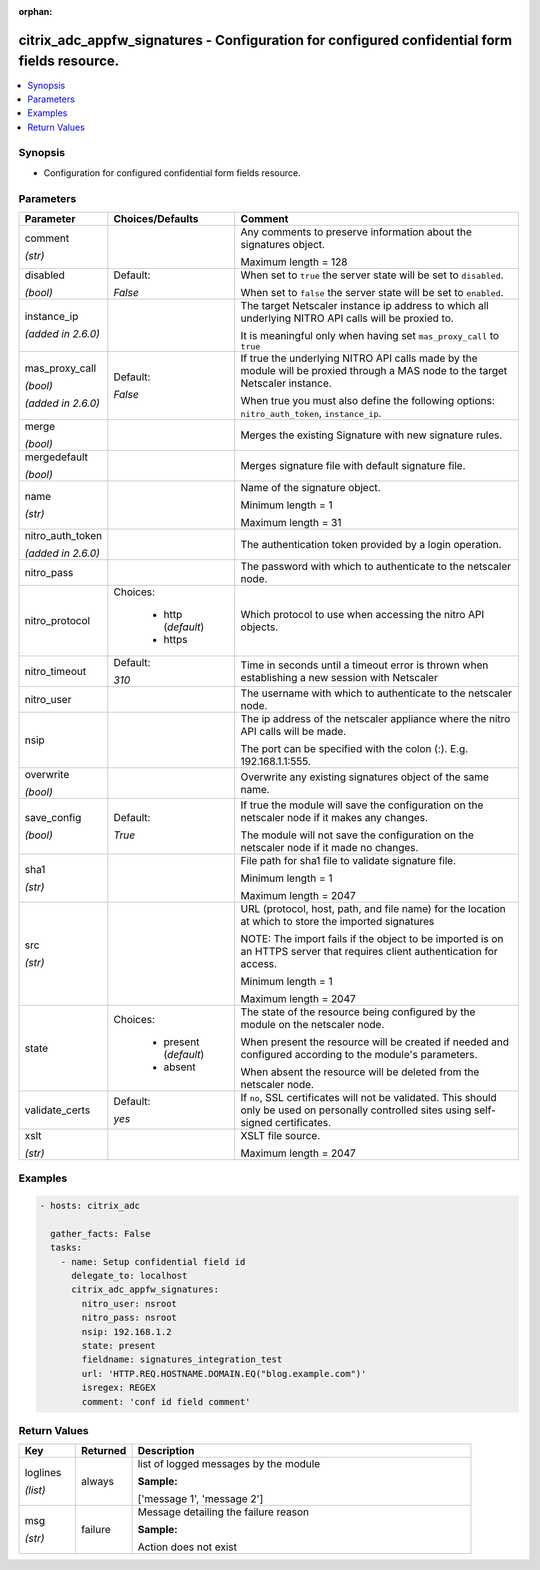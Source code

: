 :orphan:

.. _citrix_adc_appfw_signatures_module:

citrix_adc_appfw_signatures - Configuration for configured confidential form fields resource.
+++++++++++++++++++++++++++++++++++++++++++++++++++++++++++++++++++++++++++++++++++++++++++++

.. versionadded:: 2.8.0

.. contents::
   :local:
   :depth: 2

Synopsis
--------
- Configuration for configured confidential form fields resource.




Parameters
----------

.. list-table::
    :widths: 10 10 60
    :header-rows: 1

    * - Parameter
      - Choices/Defaults
      - Comment
    * - comment

        *(str)*
      -
      - Any comments to preserve information about the signatures object.

        Maximum length =  128
    * - disabled

        *(bool)*
      - Default:

        *False*
      - When set to ``true`` the server state will be set to ``disabled``.

        When set to ``false`` the server state will be set to ``enabled``.
    * - instance_ip

        *(added in 2.6.0)*
      -
      - The target Netscaler instance ip address to which all underlying NITRO API calls will be proxied to.

        It is meaningful only when having set ``mas_proxy_call`` to ``true``
    * - mas_proxy_call

        *(bool)*

        *(added in 2.6.0)*
      - Default:

        *False*
      - If true the underlying NITRO API calls made by the module will be proxied through a MAS node to the target Netscaler instance.

        When true you must also define the following options: ``nitro_auth_token``, ``instance_ip``.
    * - merge

        *(bool)*
      -
      - Merges the existing Signature with new signature rules.
    * - mergedefault

        *(bool)*
      -
      - Merges signature file with default signature file.
    * - name

        *(str)*
      -
      - Name of the signature object.

        Minimum length =  1

        Maximum length =  31
    * - nitro_auth_token

        *(added in 2.6.0)*
      -
      - The authentication token provided by a login operation.
    * - nitro_pass
      -
      - The password with which to authenticate to the netscaler node.
    * - nitro_protocol
      - Choices:

          - http (*default*)
          - https
      - Which protocol to use when accessing the nitro API objects.
    * - nitro_timeout
      - Default:

        *310*
      - Time in seconds until a timeout error is thrown when establishing a new session with Netscaler
    * - nitro_user
      -
      - The username with which to authenticate to the netscaler node.
    * - nsip
      -
      - The ip address of the netscaler appliance where the nitro API calls will be made.

        The port can be specified with the colon (:). E.g. 192.168.1.1:555.
    * - overwrite

        *(bool)*
      -
      - Overwrite any existing signatures object of the same name.
    * - save_config

        *(bool)*
      - Default:

        *True*
      - If true the module will save the configuration on the netscaler node if it makes any changes.

        The module will not save the configuration on the netscaler node if it made no changes.
    * - sha1

        *(str)*
      -
      - File path for sha1 file to validate signature file.

        Minimum length =  1

        Maximum length =  2047
    * - src

        *(str)*
      -
      - URL (protocol, host, path, and file name) for the location at which to store the imported signatures

        NOTE: The import fails if the object to be imported is on an HTTPS server that requires client authentication for access.

        Minimum length =  1

        Maximum length =  2047
    * - state
      - Choices:

          - present (*default*)
          - absent
      - The state of the resource being configured by the module on the netscaler node.

        When present the resource will be created if needed and configured according to the module's parameters.

        When absent the resource will be deleted from the netscaler node.
    * - validate_certs
      - Default:

        *yes*
      - If ``no``, SSL certificates will not be validated. This should only be used on personally controlled sites using self-signed certificates.
    * - xslt

        *(str)*
      -
      - XSLT file source.

        Maximum length =  2047



Examples
--------

.. code-block:: yaml+jinja
    
    - hosts: citrix_adc
    
      gather_facts: False
      tasks:
        - name: Setup confidential field id
          delegate_to: localhost
          citrix_adc_appfw_signatures:
            nitro_user: nsroot
            nitro_pass: nsroot
            nsip: 192.168.1.2
            state: present
            fieldname: signatures_integration_test
            url: 'HTTP.REQ.HOSTNAME.DOMAIN.EQ("blog.example.com")'
            isregex: REGEX
            comment: 'conf id field comment'


Return Values
-------------
.. list-table::
    :widths: 10 10 60
    :header-rows: 1

    * - Key
      - Returned
      - Description
    * - loglines

        *(list)*
      - always
      - list of logged messages by the module

        **Sample:**

        ['message 1', 'message 2']
    * - msg

        *(str)*
      - failure
      - Message detailing the failure reason

        **Sample:**

        Action does not exist
